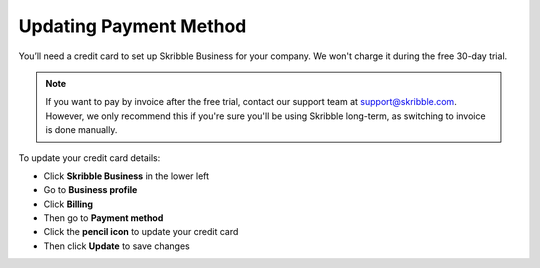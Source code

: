 .. _billing-payment-method:

=======================
Updating Payment Method
=======================
   
You’ll need a credit card to set up Skribble Business for your company. We won't charge it during the free 30-day trial.

.. NOTE::
  If you want to pay by invoice after the free trial, contact our support team at support@skribble.com. However, we only recommend this if you're sure you'll be using Skribble long-term, as switching to invoice is done manually.

To update your credit card details:

- Click **Skribble Business** in the lower left 

- Go to **Business profile**

- Click **Billing**

- Then go to **Payment method**

- Click the **pencil icon** to update your credit card

- Then click **Update** to save changes

